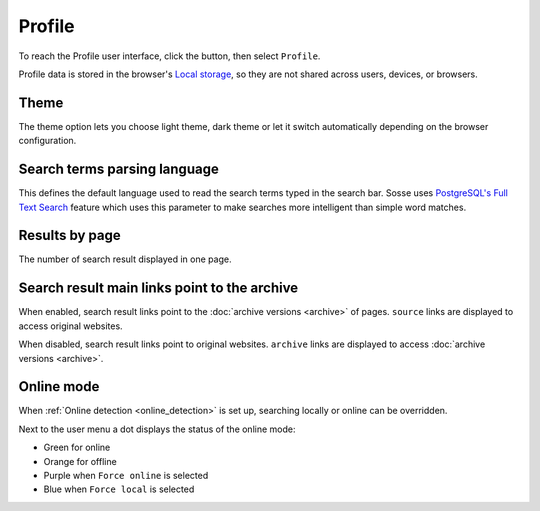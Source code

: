 Profile
===========

To reach the Profile user interface, click the |user_menu_button| button, then select ``Profile``.

.. |user_menu_button| image:: ../../../tests/robotframework/screenshots/user_menu_button.png
   :class: sosse-inline-screenshot

.. image:: ../../../tests/robotframework/screenshots/profile.png
   :class: sosse-screenshot

Profile data is stored in the browser's
`Local storage <https://en.wikipedia.org/wiki/Web_storage#Local_and_session_storage>`_, so they are not shared across
users, devices, or browsers.

Theme
-----

The theme option lets you choose light theme, dark theme or let it switch automatically depending on the browser
configuration.

Search terms parsing language
-----------------------------

This defines the default language used to read the search terms typed in the search bar. Sosse uses
`PostgreSQL's Full Text Search <https://www.postgresql.org/docs/current/textsearch-intro.html>`_ feature which uses
this parameter to make searches more intelligent than simple word matches.

Results by page
---------------

The number of search result displayed in one page.

.. _pref_principal_link:

Search result main links point to the archive
---------------------------------------------

When enabled, search result links point to the :doc:`archive versions <archive>` of pages. ``source`` links are
displayed to access original websites.

When disabled, search result links point to original websites. ``archive`` links are displayed to access
:doc:`archive versions <archive>`.

.. _pref_online_mode:

Online mode
-----------

When :ref:`Online detection <online_detection>` is set up, searching locally or online can be overridden.

.. image:: ../../../tests/robotframework/screenshots/online_mode.png
   :class: sosse-screenshot

Next to the user menu a dot displays the status of the online mode:

.. image:: ../../../tests/robotframework/screenshots/online_mode_status.png
   :class: sosse-screenshot

* Green for online
* Orange for offline
* Purple when ``Force online`` is selected
* Blue when ``Force local`` is selected
